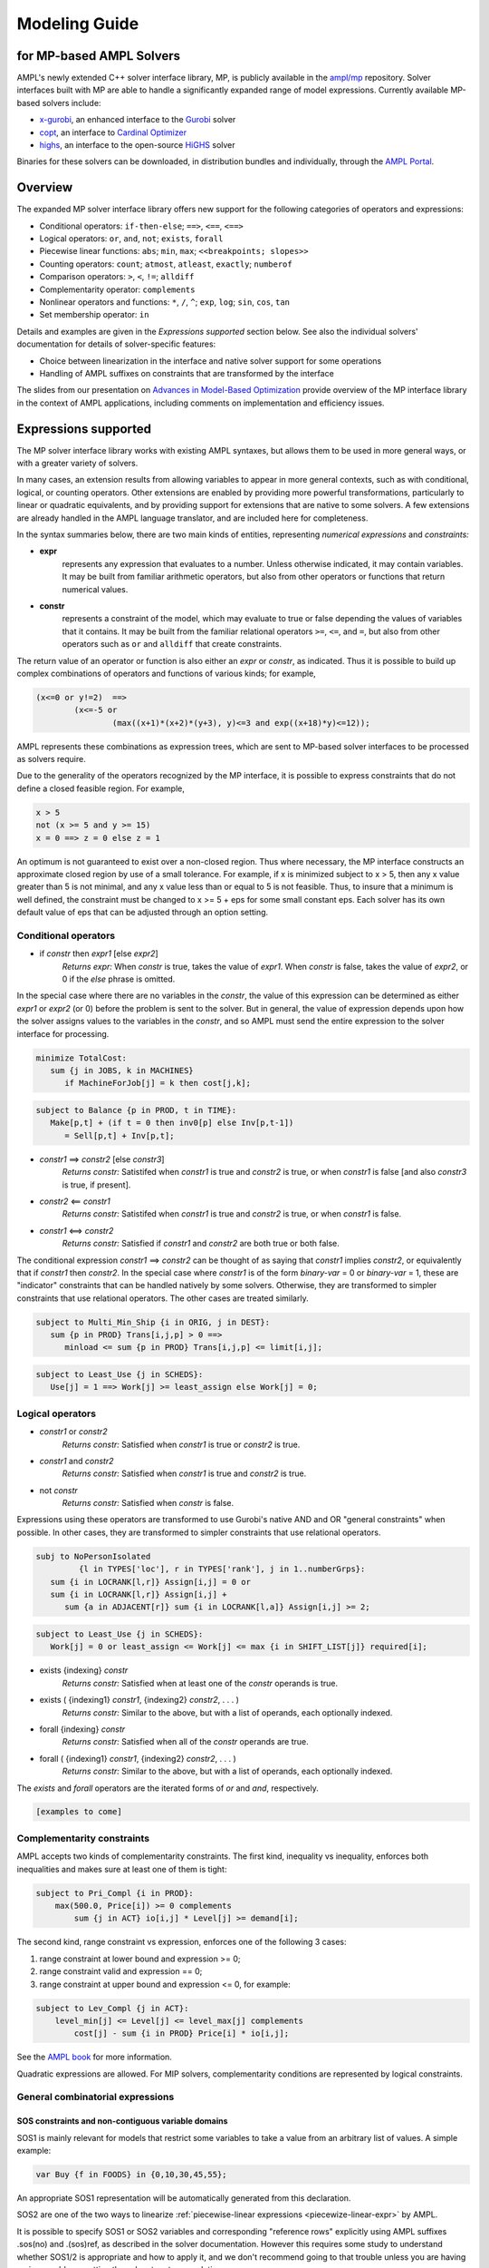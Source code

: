 .. _modeling-guide:

Modeling Guide 
=========================
for MP-based AMPL Solvers
-------------------------

AMPL's newly extended C++ solver interface library, MP, is publicly available in the `ampl/mp <https://github.com/ampl/mp>`_ repository. Solver interfaces built with MP are able to handle a significantly expanded range of model expressions. Currently available MP-based solvers include:

- `x-gurobi <https://github.com/ampl/mp/tree/master/solvers/gurobi>`_, an enhanced interface to the `Gurobi <https://ampl.com/products/solvers/solvers-we-sell/gurobi/>`_ solver

- `copt <https://github.com/ampl/mp/tree/master/solvers/copt>`_, an interface to `Cardinal Optimizer <https://ampl.com/products/solvers/solvers-we-sell/copt/>`_

- `highs <https://github.com/ampl/mp/tree/master/solvers/highsdirect>`_, an interface to the open-source `HiGHS <https://highs.dev/>`_ solver

Binaries for these solvers can be downloaded, in distribution bundles and individually, through the `AMPL Portal <https://portal.ampl.com>`_.


Overview
--------

The expanded MP solver interface library offers new support for the following categories of operators and expressions:

- Conditional operators: ``if-then-else``; ``==>``, ``<==``, ``<==>``
- Logical operators: ``or``, ``and``, ``not``; ``exists``, ``forall``
- Piecewise linear functions: ``abs``; ``min``, ``max``; ``<<breakpoints; slopes>>``
- Counting operators: ``count``; ``atmost``, ``atleast``, ``exactly``; ``numberof``
- Comparison operators: ``>``, ``<``, ``!=``; ``alldiff``
- Complementarity operator: ``complements``
- Nonlinear operators and functions: ``*``, ``/``, ``^``; ``exp``, ``log``; ``sin``, ``cos``, ``tan``
- Set membership operator: ``in``

Details and examples are given in the *Expressions supported* section below. See also the individual solvers' documentation for details of solver-specific features:

- Choice between linearization in the interface and native solver support for some operations
- Handling of AMPL suffixes on constraints that are transformed by the interface

The slides from our presentation on `Advances in Model-Based Optimization <https://ampl.com/MEETINGS/TALKS/2022_07_Bethlehem_Fourer.pdf>`_ provide overview of the MP interface library in the context of AMPL applications, including comments on implementation and efficiency issues. 


Expressions supported
---------------------

The MP solver interface library works with existing AMPL syntaxes, but allows them to be used in more general ways, or with a greater variety of solvers.

In many cases, an extension results from allowing variables to appear in more general contexts, such as with conditional, logical, or counting operators. Other extensions are enabled by providing more powerful transformations, particularly to linear or quadratic equivalents, and by providing support for extensions that are native to some solvers. A few extensions are already handled in the AMPL language translator, and are included here for completeness.

In the syntax summaries below, there are two main kinds of entities, representing *numerical expressions* and *constraints:*

- **expr** 
     represents any expression that evaluates to a number. Unless otherwise indicated, it may contain variables. It may be built from familiar arithmetic operators, but also from other operators or functions that return numerical values.

- **constr** 
     represents a constraint of the model, which may evaluate to true or false depending the values of variables that it contains. It may be built from the familiar relational operators ``>=``, ``<=``, and ``=``, but also from other operators such as ``or`` and ``alldiff`` that create constraints.

The return value of an operator or function is also either an *expr* or *constr*, as indicated. Thus it is possible to build up complex combinations of operators and functions of various kinds; for example,

.. code-block:: ampl

        (x<=0 or y!=2)  ==>
                (x<=-5 or
                        (max((x+1)*(x+2)*(y+3), y)<=3 and exp((x+18)*y)<=12));

AMPL represents these combinations as expression trees, which are sent to MP-based solver interfaces to be processed as solvers require.

Due to the generality of the operators recognized by the MP interface, it is possible to express constraints that do not define a closed feasible region. For example,

.. code-block:: ampl

        x > 5
        not (x >= 5 and y >= 15)
        x = 0 ==> z = 0 else z = 1

An optimum is not guaranteed to exist over a non-closed region. Thus where necessary, the MP interface constructs an approximate closed region by use of a small tolerance. For example, if x is minimized subject to x > 5, then any x value greater than 5 is not minimal, and any x value less than or equal to 5 is not feasible. Thus, to insure that a minimum is well defined, the constraint must be changed to x >= 5 + eps for some small constant eps. Each solver has its own default value of eps that can be adjusted through an option setting. 


Conditional operators
***********************************

- if *constr* then *expr1* [else *expr2*]
    *Returns expr:* When *constr* is true, takes the value of *expr1*.  
    When *constr* is false, takes the value of *expr2*, or 0 if the `else` phrase is omitted.

In the special case where there are no variables in the *constr*, the value of this expression can be determined as either *expr1* or *expr2* (or 0) before the problem is sent to the solver. But in general, the value of expression depends upon how the solver assigns values to the variables in the *constr*, and so AMPL must send the entire expression to the solver interface for processing.

.. code-block:: ampl

       minimize TotalCost:
          sum {j in JOBS, k in MACHINES}
             if MachineForJob[j] = k then cost[j,k];

.. code-block:: ampl

       subject to Balance {p in PROD, t in TIME}:
          Make[p,t] + (if t = 0 then inv0[p] else Inv[p,t-1])
             = Sell[p,t] + Inv[p,t];

- *constr1* ==> *constr2* [else *constr3*]
    *Returns constr:* Satistifed when *constr1* is true and *constr2* is true, 
    or when *constr1* is false [and also *constr3* is true, if present].
- *constr2* <== *constr1*
    *Returns constr:* Satistifed when *constr1* is true and *constr2* is true, 
    or when *constr1* is false. 
- *constr1* <==> *constr2*
    *Returns constr:* Satisfied if *constr1* and *constr2* are both true or both false.

The conditional expression *constr1* ==> *constr2* can be thought of as saying that *constr1* implies *constr2*, or equivalently that if *constr1* then *constr2*. In the special case where *constr1* is of the form *binary-var* = 0 or *binary-var* = 1, these are "indicator" constraints that can be handled natively by some solvers. Otherwise, they are transformed to simpler constraints that use relational operators. The other cases are treated similarly.

.. code-block:: ampl

    subject to Multi_Min_Ship {i in ORIG, j in DEST}:
       sum {p in PROD} Trans[i,j,p] > 0 ==>
          minload <= sum {p in PROD} Trans[i,j,p] <= limit[i,j];

.. code-block:: ampl

    subject to Least_Use {j in SCHEDS}:
       Use[j] = 1 ==> Work[j] >= least_assign else Work[j] = 0;


Logical operators
***********************************

- *constr1* or *constr2*
    *Returns constr:* Satisfied when *constr1* is true or *constr2* is true.
- *constr1* and *constr2*
    *Returns constr:* Satisfied when *constr1* is true and *constr2* is true.
- not *constr*
    *Returns constr:* Satisfied when *constr* is false.
    
Expressions using these operators are transformed to use Gurobi's native AND and OR "general constraints" when possible. In other cases, they are transformed to simpler constraints that use relational operators.

.. code-block:: ampl

    subj to NoPersonIsolated
             {l in TYPES['loc'], r in TYPES['rank'], j in 1..numberGrps}:
       sum {i in LOCRANK[l,r]} Assign[i,j] = 0 or
       sum {i in LOCRANK[l,r]} Assign[i,j] +
          sum {a in ADJACENT[r]} sum {i in LOCRANK[l,a]} Assign[i,j] >= 2;

.. code-block:: ampl

    subject to Least_Use {j in SCHEDS}:
       Work[j] = 0 or least_assign <= Work[j] <= max {i in SHIFT_LIST[j]} required[i];

- exists {indexing} *constr*
    *Returns constr:* Satisfied when at least one of the *constr* operands is true.
- exists ( {indexing1} *constr1*, {indexing2} *constr2*, . . . )
    *Returns constr:* Similar to the above, but with a list of operands, each optionally indexed.
- forall {indexing} *constr*
    *Returns constr:* Satisfied when all of the *constr* operands are true.
- forall ( {indexing1} *constr1*, {indexing2} *constr2*, . . . )
    *Returns constr:* Similar to the above, but with a list of operands, each optionally indexed.

The `exists` and `forall` operators are the iterated forms of `or` and `and`, respectively.

.. code-block:: ampl

    [examples to come]



Complementarity constraints
***********************************

AMPL accepts two kinds of complementarity constraints.
The first kind, inequality vs inequality, enforces both inequalities
and makes sure at least one of them is tight:

.. code-block:: ampl

        subject to Pri_Compl {i in PROD}:
            max(500.0, Price[i]) >= 0 complements
                sum {j in ACT} io[i,j] * Level[j] >= demand[i];

The second kind, range constraint vs expression,
enforces one of the following 3 cases:

1. range constraint at lower bound  and  expression >= 0;
2. range constraint valid and expression == 0;
3. range constraint at upper bound and expression <= 0, for example:

.. code-block:: ampl

        subject to Lev_Compl {j in ACT}:
            level_min[j] <= Level[j] <= level_max[j] complements
                cost[j] - sum {i in PROD} Price[i] * io[i,j];

See the `AMPL book <https://ampl.com/resources/the-ampl-book/>`_
for more information.

Quadratic expressions are allowed. For MIP solvers, complementarity
conditions are represented by logical constraints.


General combinatorial expressions
*********************************

SOS constraints and non-contiguous variable domains
~~~~~~~~~~~~~~~~~~~~~~~~~~~~~~~~~~~~~~~~~~~~~~~~~~~

SOS1 is mainly relevant for models that restrict some variables to take a
value from an arbitrary list of values. A simple example:

.. code-block:: ampl

    var Buy {f in FOODS} in {0,10,30,45,55};

An appropriate SOS1 representation will be
automatically generated from this declaration.

SOS2 are one of the two ways to linearize
:ref:`piecewise-linear expressions <piecewize-linear-expr>` by AMPL.

It is possible to specify SOS1 or SOS2 variables and corresponding "reference rows"
explicitly using AMPL suffixes .sos(no) and .(sos)ref,
as described in the solver documentation.
However this requires some study to understand whether SOS1/2 is appropriate
and how to apply it, and we don't recommend going to that trouble unless you
are having serious problems getting the solver to return a solution.


Min, max, abs
~~~~~~~~~~~~~

Non-smooth functions ``min`` and ``max`` can have either a fixed argument list,
or be iterated:

.. code-block:: ampl

    abs(x)
    min(x, y, max(z, 2))
    max {i in ORIG} supply[i]

Functions ``min``, ``max``, ``abs`` can be linearized with big-*M* constraints
or passed to the solver natively
(if supported; e.g., Gurobi options *acc:min*, *acc:max*, *acc:abs*).


.. _piecewize-linear-expr:

Piecewise-linear expressions
~~~~~~~~~~~~~~~~~~~~~~~~~~~~

A piecewise-linear expression is defined by a list of ``n`` *breakpoints*
and ``n+1`` *slopes*, together with an argument variable:

.. code-block:: ampl

    <<limit1[i,j], limit2[i,j];
      rate1[i,j], rate2[i,j], rate3[i,j]>> Trans[i,j]

In this example, ``n=2`` and the argument is the variable ``Trans[i,j]``.
An AMPL PL expression
assumes that the corresponding function passes through origin (0, 0).
See the `AMPL book <https://ampl.com/resources/the-ampl-book/>`_
for more information.

Solvers natively supporting piecewise-linear expressions,
for example Gurobi, perform best when receive them that way
(vs linearization by AMPL, which is currently the default).
To do so, switch off the corresponding AMPL option:

.. code-block:: ampl

        option pl_linearize 0;



Counting operators
~~~~~~~~~~~~~~~~~~

AMPL’s ``count`` operator returns the number of times that
a certain constraint is satisfied:

- count {indexing} *constraint-expr*
    The number of members of the indexing set such that the
    *constraint-expr* is satisfied.

The *constraint-expr* can be any valid AMPL constraint.
The AMPL translator will instantiate it for each member of
the indexing set, and will communicate all of the instantiated
constraints to the solver interface.

Additional iterated logical operators are provided to simplify
the descriptions of constraints in some common special cases:

- atmost k {indexing} *constraint-expr*
    Satisfied iff the *constraint-expr* holds for at most ``k`` members of the indexing set.
- atleast k {indexing} *constraint-expr*
    Satisfied iff the *constraint-expr* holds for at least ``k`` members of the indexing set.
- exactly k {indexing} *constraint-expr*
    Satisfied iff the *constraint-expr* holds for exactly ``k`` members of the indexing set.

``k`` can be any constant arithmetic expression that evaluates to a nonnegative integer value.

Another particularly important special case occurs when counting the number of set members
at which a given expression takes a particular value.
The general form is:

- numberof k in ({indexing} *object-expr*)
    The number of members of the indexing set such that the *object-expr* is equal to ``k``.


.. code-block:: ampl

        ## numberof operator
        subj to CapacityOfMachine {k in MACHINES}:
            numberof k in ({j in JOBS} MachineForJob[j]) <= cap[k];

        ## implied atmost
        subj to VisitHosts {i in BOATS}:
            isH[i] = 0 ==> atmost 0 {j in BOATS, t in TIMES} (H[j,t] = i);


Pairwise operator
~~~~~~~~~~~~~~~~~

Various assignment and related combinatorial problems require that
a collection of entities be pairwise different or disjoint. Operator ``alldiff``
makes these conditions easier to state and helps to make the resulting problems
easier to solve.

In general, this operator can be applied to any collection of expressions
involving variables:

- alldiff {indexing} *var-expr*
- alldiff ( {indexing} *var-expr1*, {indexing} *var-expr2*, ... )
    Satisfied iff all of the specified variables take different values. Each
    {indexing} may be any AMPL indexing-expression, or may be omitted to
    specify a single item in the list.

.. code-block:: ampl

        ## implied alldiff
        subj to VisitOnce {j in BOATS}:
            isH[j] = 0 ==> alldiff {t in TIMES} H[j,t];



Nonlinear expressions
*********************


QP and polynomials
~~~~~~~~~~~~~~~~~~

QP expressions are multiplied out. For example, the following expression:

.. code-block:: ampl

    -5 * (abs(x[1])-0.7)^2 + x[2]

is converted as follows:

.. code-block:: ampl

    -5*t^2 + 7*t - 2.45 + x[2]

with an auxiliary variable ``t = abs(x[1])``.

Higher-order algebraic expressions are broken down to quadratics
via auxiliary variables:

.. code-block:: ampl

    maximize Sum:
        -5 * (x[1]-0.7)^2 + x[2]^7;


Nonlinear functions
~~~~~~~~~~~~~~~~~~~

Gurobi 9 introduced non-linear functional constraints which are internally
handled by piecewise-linear approximation. The following are the corresponding
AMPL functions:

``exp``, ``log``, ``sin``, ``cos``, ``tan``, ``pow``.

The piecewise-linear approximation is controlled by :ref:`Gurobi-FuncPieces`.


Suffix conversions
------------------

MP converts suffixes between the original and transformed model
('value presolve'), in particular *irreducible independent subsystem* (IIS)
results and Gurobi `FuncPieces` and related attributes.


IIS reporting
*************

As an example, for the following model:

.. code-block:: ampl

    var x;
    var y;
    var z;

    subj to Con1:
       x+y >= 1;

    subj to Con2:
       y + log(z + exp(x+3)) <= 1.83;

    subj to Con3:
       z + log(y + 3.8*exp(x+3)) >= -14.265;

all constraints are reported as IIS members:

.. code-block:: ampl

    ampl: option gurobi_options 'iisfind=1';
    ampl: solve;
    ....
    ampl: display _con.iis;
    _con.iis [*] :=
    1  mem
    2  mem
    3  mem
    ;


.. _Gurobi-FuncPieces:

Gurobi `FuncPieces` and related parameters
******************************************

Gurobi functional constraint attributes `FuncPieces`, `FuncPieceLength`,
`FuncPieceError`, and `FuncPieceRatio` determine the piecewise-linear
approximation applied. The MP Gurobi driver defines the corresponding
options relating to the whole model, but also suffixes for constraints,
which are converted to Gurobi representation. Example: for the above
IIS model, setting the `.funcpieces` suffix as follows:

.. code-block:: ampl

    suffix funcpieces IN;

    let Con1.funcpieces := 12;
    let Con2.funcpieces := 23;
    let Con3.funcpieces := 38;

results in the following Gurobi model (LP format, excerpt):

.. code-block:: ampl

    ...
    General Constraints
     GC0: ( FuncPieces=38 ) C4 = EXP ( C3 )
     GC1: ( FuncPieces=23 ) C6 = LOG ( C5 )
     GC2: ( FuncPieces=38 ) C8 = LOG ( C7 )
    End



Conversion graph export
-----------------------

The conversion graph can be exported using the `writegraph` option,
currently in JSON Lines format.


Efficient modeling
------------------

For general modeling advice, refer to sources such as
Guidelines for Numerical Issues
and modeling webinars on the `Gurobi website <http://www.gurobi.com>`_,
Practical Considerations for Integer Programming in the
`AMPL Book <https://ampl.com/resources/the-ampl-book/>`_, and
the MOSEK Modeling Cookbook at `www.mosek.com <https://www.mosek.com/>`_.


Reduce non-linearity
********************

In the following example:

.. code-block:: ampl

    var Flow {PRODUCTS,ARCS} >= 0;

    minimize TotalCost:
        sum {(i,j) in ARCS}
            if exists {p in PRODUCTS} Flow[p,i,j] > 0 then fix_cost[i,j];

it is possible to reduce the number of resulting indicator constraints
via the following simplification:

.. code-block:: ampl

    minimize TotalCost:
        sum {(i,j) in ARCS}
            if sum {p in PRODUCTS} Flow[p,i,j] > 0 then fix_cost[i,j];

Such a simplification might be performed automatically in a future version
of the library.


Tight bounds
************

For logical expressions, it proves best to supply tight bounds on
all participating variables.
For any intermediate expressions which are known to have tighter bounds
than those which can be deduced automatically, it is advisable
to extract them into extra variables with the tight bounds.
For example, given a disjunction

.. code-block:: ampl

        subj to: log(x+2)<=y^2  or  x-y>=z;

and knowing that ``-15 <= x-y-z <= 30``, reformulate:

.. code-block:: ampl

        var t >=-15, <=30;
        subj to: t == x-y-z;
        subj to: log(x+2)<=y^2  or  t>=0;

In many cases, integer variables are more meaningful and efficient
in logical constraints
than continuous variables, for example in disequalities.
